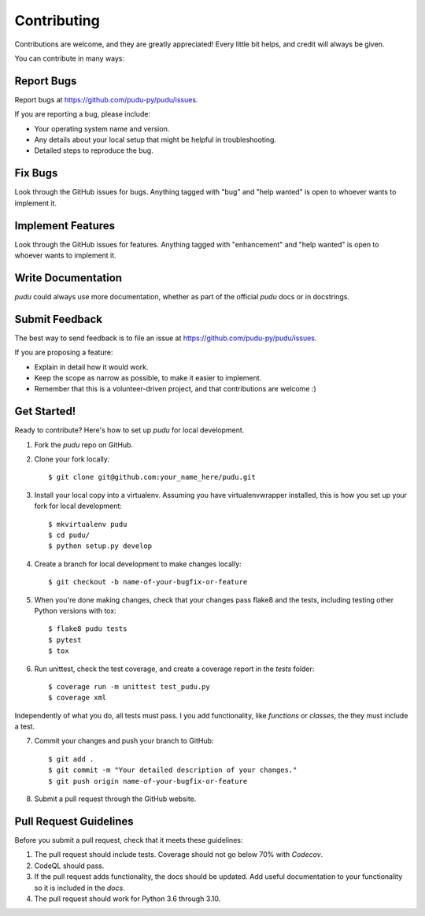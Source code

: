 Contributing
------------
Contributions are welcome, and they are greatly appreciated! Every little bit
helps, and credit will always be given.

You can contribute in many ways:

Report Bugs
^^^^^^^^^^^

Report bugs at https://github.com/pudu-py/pudu/issues.

If you are reporting a bug, please include:

* Your operating system name and version.
* Any details about your local setup that might be helpful in troubleshooting.
* Detailed steps to reproduce the bug.

Fix Bugs
^^^^^^^^

Look through the GitHub issues for bugs. Anything tagged with "bug" and "help
wanted" is open to whoever wants to implement it.

Implement Features
^^^^^^^^^^^^^^^^^^

Look through the GitHub issues for features. Anything tagged with "enhancement"
and "help wanted" is open to whoever wants to implement it.

Write Documentation
^^^^^^^^^^^^^^^^^^^

`pudu` could always use more documentation, whether as part of the
official `pudu` docs or in docstrings.

Submit Feedback
^^^^^^^^^^^^^^^

The best way to send feedback is to file an issue at https://github.com/pudu-py/pudu/issues.

If you are proposing a feature:

* Explain in detail how it would work.
* Keep the scope as narrow as possible, to make it easier to implement.
* Remember that this is a volunteer-driven project, and that contributions
  are welcome :)

Get Started!
^^^^^^^^^^^^

Ready to contribute? Here's how to set up `pudu` for local development.

1. Fork the `pudu` repo on GitHub.
2. Clone your fork locally::

        $ git clone git@github.com:your_name_here/pudu.git

3. Install your local copy into a virtualenv. Assuming you have virtualenvwrapper installed, this is how you set up your fork for local development::

        $ mkvirtualenv pudu
        $ cd pudu/
        $ python setup.py develop

4. Create a branch for local development to make changes locally::

        $ git checkout -b name-of-your-bugfix-or-feature

5. When you're done making changes, check that your changes pass flake8 and the tests, including testing other Python versions with tox::

        $ flake8 pudu tests
        $ pytest
        $ tox

6. Run unittest, check the test coverage, and create a coverage report in the `tests` folder::

        $ coverage run -m unittest test_pudu.py
        $ coverage xml

Independently of what you do, all tests must pass. I you add functionality, like `functions`
or `classes`, the they must include a test.

7. Commit your changes and push your branch to GitHub::

        $ git add .
        $ git commit -m "Your detailed description of your changes."
        $ git push origin name-of-your-bugfix-or-feature

8. Submit a pull request through the GitHub website.

Pull Request Guidelines
^^^^^^^^^^^^^^^^^^^^^^^

Before you submit a pull request, check that it meets these guidelines:

1. The pull request should include tests. Coverage should not go below 70% with `Codecov`.
2. CodeQL should pass.
3. If the pull request adds functionality, the docs should be updated. Add useful documentation to your functionality so it is included in the `docs`.
4. The pull request should work for Python 3.6 through 3.10.
